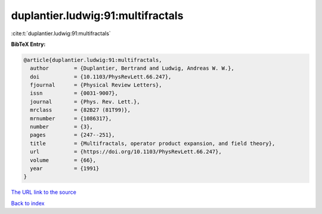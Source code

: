 duplantier.ludwig:91:multifractals
==================================

:cite:t:`duplantier.ludwig:91:multifractals`

**BibTeX Entry:**

.. code-block:: bibtex

   @article{duplantier.ludwig:91:multifractals,
     author        = {Duplantier, Bertrand and Ludwig, Andreas W. W.},
     doi           = {10.1103/PhysRevLett.66.247},
     fjournal      = {Physical Review Letters},
     issn          = {0031-9007},
     journal       = {Phys. Rev. Lett.},
     mrclass       = {82B27 (81T99)},
     mrnumber      = {1086317},
     number        = {3},
     pages         = {247--251},
     title         = {Multifractals, operator product expansion, and field theory},
     url           = {https://doi.org/10.1103/PhysRevLett.66.247},
     volume        = {66},
     year          = {1991}
   }
`The URL link to the source <https://doi.org/10.1103/PhysRevLett.66.247>`_


`Back to index <../By-Cite-Keys.html>`_
